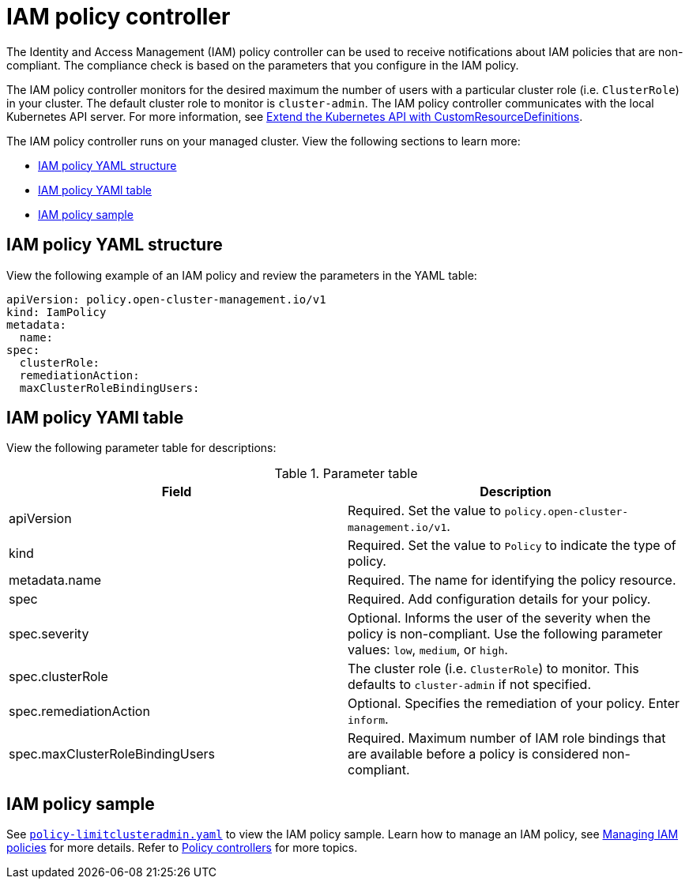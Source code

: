 [#iam-policy-controller]
= IAM policy controller

The Identity and Access Management (IAM) policy controller can be used to receive notifications about IAM policies that are non-compliant. The compliance check is based on the parameters that you configure in the IAM policy.

The IAM policy controller monitors for the desired maximum the number of users with a particular cluster role (i.e. `ClusterRole`) in your cluster. The default cluster role to monitor is `cluster-admin`. The IAM policy controller communicates with the local Kubernetes API server. For more information, see https://kubernetes.io/docs/tasks/access-kubernetes-api/custom-resources/custom-resource-definitions/[Extend the Kubernetes API with CustomResourceDefinitions].

The IAM policy controller runs on your managed cluster. View the following sections to learn more:

* <<iam-policy-yaml-structure,IAM policy YAML structure>>
* <<iam-policy-yaml-table,IAM policy YAMl table>>
* <<iam-policy-sample,IAM policy sample>>

[#iam-policy-yaml-structure]
== IAM policy YAML structure

View the following example of an IAM policy and review the parameters in the YAML table:

[source,yaml]
----
apiVersion: policy.open-cluster-management.io/v1
kind: IamPolicy 
metadata:
  name:
spec:
  clusterRole:
  remediationAction: 
  maxClusterRoleBindingUsers:
----

[#iam-policy-yaml-table]
== IAM policy YAMl table

View the following parameter table for descriptions:

.Parameter table
|===
| Field | Description

| apiVersion
| Required.
Set the value to `policy.open-cluster-management.io/v1`.

| kind
| Required.
Set the value to `Policy` to indicate the type of policy.

| metadata.name
| Required.
The name for identifying the policy resource.

| spec
| Required.
Add configuration details for your policy.

| spec.severity
| Optional.
Informs the user of the severity when the policy is non-compliant. Use the following parameter values: `low`, `medium`, or `high`.

| spec.clusterRole
| The cluster role (i.e. `ClusterRole`) to monitor. This defaults to `cluster-admin` if not specified.

| spec.remediationAction
| Optional.
Specifies the remediation of your policy.
Enter  `inform`.

| spec.maxClusterRoleBindingUsers
| Required.
Maximum number of IAM role bindings that are available before a policy is considered non-compliant.
|===


[#iam-policy-sample]
== IAM policy sample

See https://github.com/open-cluster-management/policy-collection/blob/main/stable/AC-Access-Control/policy-limitclusteradmin.yaml[`policy-limitclusteradmin.yaml`] to view the IAM policy sample. Learn how to manage an IAM policy, see xref:../governance/create_iam_policy.adoc#creating-an-iam-policy[Managing IAM policies] for more details.
Refer to xref:../governance/policy_controllers.adoc#policy-controllers[Policy controllers] for more topics.
